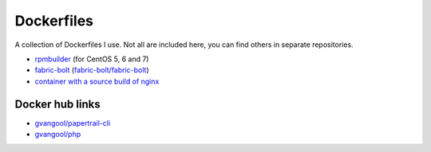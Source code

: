 ###########
Dockerfiles
###########

.. image:: https://circleci.com/gh/gvangool/dockerfiles.svg?style=svg
    :target: https://circleci.com/gh/gvangool/dockerfiles

A collection of Dockerfiles I use. Not all are included here, you can find
others in separate repositories.

- `rpmbuilder <https://github.com/gvangool/docker-rpmbuilder>`_ (for CentOS 5,
  6 and 7)
- `fabric-bolt <https://github.com/gvangool/docker-fabric-bolt>`_
  (`fabric-bolt/fabric-bolt
  <https://github.com/gvangool/docker-fabric-bolt>`_)
- `container with a source build of nginx
  <https://github.com/gvangool/docker-nginx-src>`_

Docker hub links
================
- `gvangool/papertrail-cli <https://hub.docker.com/r/gvangool/papertrail-cli/>`_
- `gvangool/php <https://hub.docker.com/r/gvangool/php/>`_
